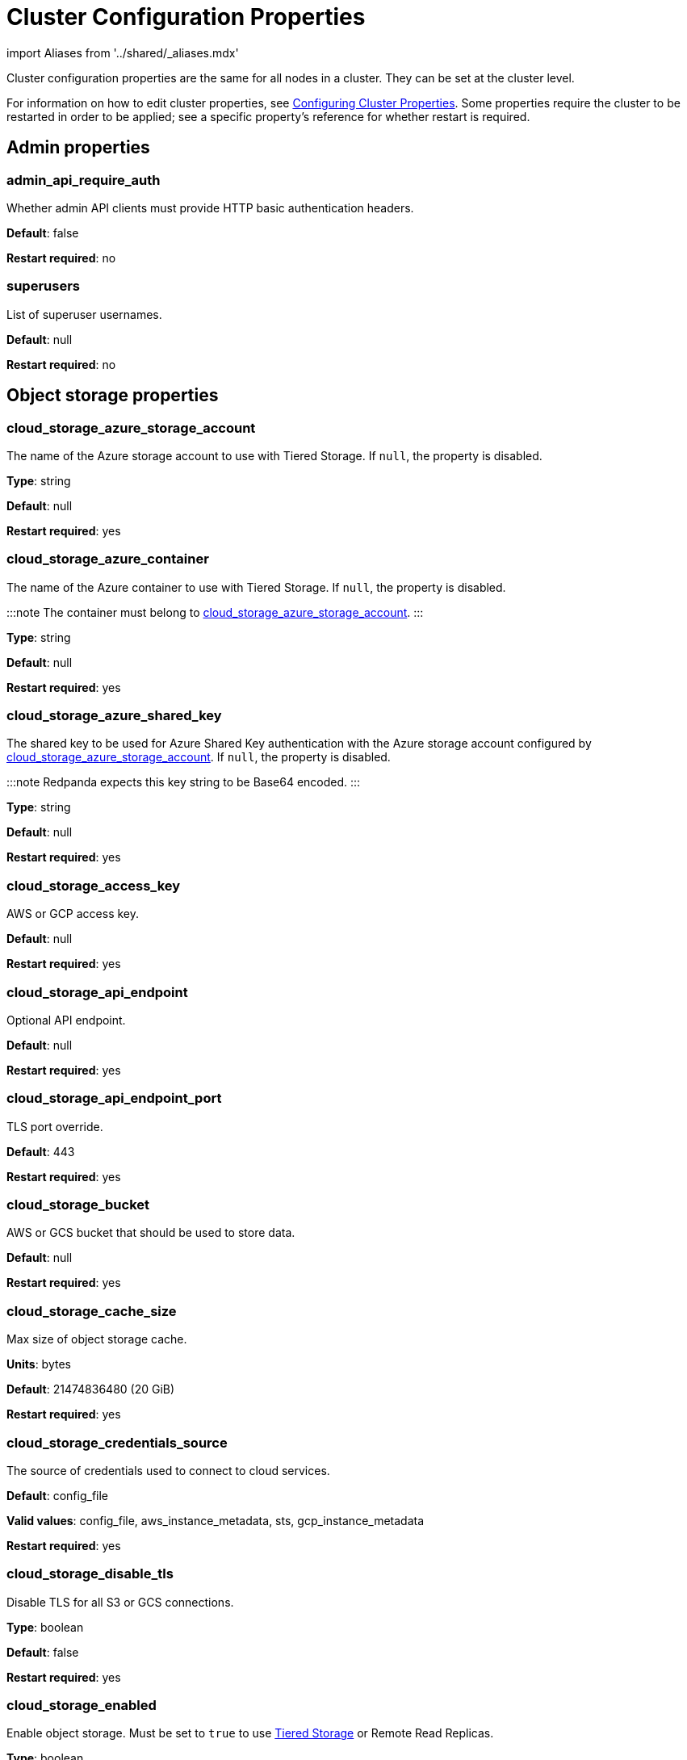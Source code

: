 = Cluster Configuration Properties
:description: Cluster configuration properties list.

import Aliases from '../shared/_aliases.mdx'

Cluster configuration properties are the same for all nodes in a cluster. They can be set at the cluster level.

For information on how to edit cluster properties, see xref:manage:cluster-maintenance/cluster-property-configuration.adoc[Configuring Cluster Properties]. Some properties require the cluster to be restarted in order to be applied; see a specific property's reference for whether restart is required.

== Admin properties

=== admin_api_require_auth

Whether admin API clients must provide HTTP basic authentication headers.

*Default*: false

*Restart required*: no

=== superusers

List of superuser usernames.

*Default*: null

*Restart required*: no

== Object storage properties

=== cloud_storage_azure_storage_account

The name of the Azure storage account to use with Tiered Storage. If `null`, the property is disabled.

*Type*: string

*Default*: null

*Restart required*: yes

=== cloud_storage_azure_container

The name of the Azure container to use with Tiered Storage. If `null`, the property is disabled.

:::note
The container must belong to <<cloud_storage_azure_storage_account,cloud_storage_azure_storage_account>>.
:::

*Type*: string

*Default*: null

*Restart required*: yes

=== cloud_storage_azure_shared_key

The shared key to be used for Azure Shared Key authentication with the Azure storage account configured by <<cloud_storage_azure_storage_account,cloud_storage_azure_storage_account>>.  If `null`, the property is disabled.

:::note
Redpanda expects this key string to be Base64 encoded.
:::

*Type*: string

*Default*: null

*Restart required*: yes

=== cloud_storage_access_key

AWS or GCP access key.

*Default*: null

*Restart required*: yes

=== cloud_storage_api_endpoint

Optional API endpoint.

*Default*: null

*Restart required*: yes

=== cloud_storage_api_endpoint_port

TLS port override.

*Default*: 443

*Restart required*: yes

=== cloud_storage_bucket

AWS or GCS bucket that should be used to store data.

*Default*: null

*Restart required*: yes

=== cloud_storage_cache_size

Max size of object storage cache.

*Units*: bytes

*Default*: 21474836480 (20 GiB)

*Restart required*: yes

=== cloud_storage_credentials_source

The source of credentials used to connect to cloud services.

*Default*: config_file

*Valid values*: config_file, aws_instance_metadata, sts, gcp_instance_metadata

*Restart required*: yes

=== cloud_storage_disable_tls

Disable TLS for all S3 or GCS connections.

*Type*: boolean

*Default*: false

*Restart required*: yes

=== cloud_storage_enabled

Enable object storage. Must be set to `true` to use xref:manage:tiered-storage.adoc[Tiered Storage] or Remote Read Replicas.

*Type*: boolean

*Default*: false

*Restart required*: yes

=== cloud_storage_max_connections

Max number of simultaneous connections to S3 per shard. Includes connections used for both uploads and downloads.

*Units*: number of simultaneous connections

*Default*: 20

*Restart required*: yes

=== cloud_storage_region

AWS or GCP region that houses the bucket used for storage.

*Type*: string

*Default*: null

*Restart required*: yes

=== cloud_storage_secret_key

AWS or GCP secret key.

*Type*: string

*Default*: null

*Restart required*: yes

=== cloud_storage_trust_file

Path to certificate that should be used to validate server certificate during TLS handshake.

*Type*: string

*Default*: null

*Restart required*: yes

== Cluster management properties

=== cluster_id

Cluster identifier.

*Type*: string

*Default*: null

*Restart required*: no

=== enable_auto_rebalance_on_node_add

{badge-deprecated}

Enable automatic partition rebalancing when new nodes are added.

*Type*: boolean

*Default*: false

*Restart required*: no

=== enable_controller_log_rate_limiting

Flag to enable limiting the write rate for the controller log.

*Type*: boolean

*Default*: false

*Restart required*: no

=== enable_leader_balancer

Enable automatic leadership rebalancing. Mode is set by <<leader_balancer_mode,`leader_balancer_mode`>>.

*Type*: boolean

*Default*: true

*Restart required*: no

=== enable_rack_awareness

Enable rack-aware replica assignment.

*Type*: boolean

*Default*: false

*Restart required*: no

=== leader_balancer_mode

Mode of the leader balancer for optimizing movements of leadership between shards (logical CPU cores). Enabled by <<enable_leader_balancer,`enable_leader_balancer`>>.

Valid modes:

* `random_hill_climbing`: a shard is randomly chosen and leadership is moved to it if the load on the original shard is reduced.
* `greedy_balanced_shards`: leadership movement is based on a greedy heuristic of moving leaders from the most loaded shard to the least loaded shard.

*Default*: `random_hill_climbing`

*Restart required*: no

=== partition_autobalancing_mode

Mode of xref:manage:cluster-maintenance/cluster-balancing.adoc[partition balancing] for a cluster.

Available modes:

* `node_add`: partition balancing happens when a node is added.
* `continuous`: partition balancing happens automatically to maintain optimal performance and availability, based on continuous monitoring for node changes (same as `node_add`) and also high disk usage. This option requires an xref:get-started:licenses.adoc[Enterprise license], and it is customized by <<partition_autobalancing_node_availability_timeout_sec,partition_autobalancing_node_availability_timeout_sec>> and <<partition_autobalancing_max_disk_usage_percent,partition_autobalancing_max_disk_usage_percent>> properties.
* `off`: partition balancing is disabled. This option is not recommended for production clusters.

*Default*: `node_add`

*Restart required*: no

*Related topics*:

* xref:manage:cluster-maintenance/continuous-data-balancing.adoc[Configure Continuous Data Balancing]

=== partition_autobalancing_node_availability_timeout_sec

NOTE: This property applies only when <<partition_autobalancing_mode,partition_autobalancing_mode>> is set to `continuous`.

When a node is unavailable for at least this timeout duration, it triggers Redpanda to move partitions off of the node.

*Units*: seconds

*Default*: 900 (15 min)

*Restart required*: no

*Related topics*:

* xref:manage:cluster-maintenance/continuous-data-balancing.adoc[Configure Continuous Data Balancing]

=== partition_autobalancing_max_disk_usage_percent

:::note
This property applies only when <<partition_autobalancing_mode,partition_autobalancing_mode>> is set to `continuous`.
:::

When the disk usage of a node exceeds this threshold, it triggers Redpanda to move partitions off of the node.

*Units*: percent of disk used

*Default*: 80

*Range*: [5, 100]

*Related topics*:

* xref:manage:cluster-maintenance/continuous-data-balancing.adoc[Configure Continuous Data Balancing]

== Kafka API properties

=== kafka_admin_topic_api_rate

Target quota rate for partition mutations per xref:./tunable-properties.adoc#default_window_sec[`default_window_sec`]. If `null`, the property is disabled, and no quota rate is applied.

*Units*: partition mutations per default_window_second

*Default*: null

*Range*: [1, ...]

*Restart required*: no

*Related properties*:

* xref:./tunable-properties.adoc#default_window_sec[`default_window_sec`]

=== kafka_client_group_byte_rate_quota

A map specifying the produce-rate quota per client group.

The configurable fields:

* `group_name`: name of a client group
* `clients_prefix`: prefix to prepend to the name of each client belonging to the group specified by `group_name`
* `quota`: produce-rate quota of each client in bytes per second

An example: `([{'group_name': 'first_group','clients_prefix': 'group_1','quota': 10240}])`

*Default*: {} (empty map)

*Restart required*: no

*Related topics*:

* xref:manage:cluster-maintenance/manage-throughput.adoc#client-group-throughput-limits[Client group throughput limits]

=== kafka_client_group_fetch_byte_rate_quota

A map specifying the fetch-rate quota per client group.

The configurable fields:

* `group_name`: name of a client group
* `clients_prefix`: prefix to prepend to the name of each client belonging to the group specified by `group_name`
* `quota`: fetch-rate quota of each client in bytes per second

An example: `([{'group_name': 'first_group','clients_prefix': 'group_1','quota': 10240}])`

*Default*: {} (empty map)

*Restart required*: no

*Related topics*:

* xref:manage:cluster-maintenance/manage-throughput.adoc#client-group-throughput-limits[Client group throughput limits]

=== enable_idempotence

Enable idempotent producers.

*Type*: boolean

*Default*: true

*Restart required*: yes

=== enable_sasl

Enable SASL authentication for Kafka connections.

*Type*: boolean

*Default*: false

*Restart required*: no

=== fetch_max_bytes

Maximum number of bytes returned in a fetch request.

*Units*: bytes

*Default*: 57671680 (55 MiB)

*Restart required*: no

=== group_max_session_timeout_ms

The maximum allowed session timeout for registered consumers. Longer timeouts give consumers more time to process messages in between heartbeats at the cost of a longer time to detect failures.

*Units*: milliseconds

*Default*: 300000 (300 sec)

*Restart required*: no

=== group_min_session_timeout_ms

The minimum allowed session timeout for registered consumers. Shorter timeouts result in quicker failure detection at the cost of more frequent consumer heartbeating which can overwhelm broker resources.

*Units*: milliseconds

*Default*: 6000 (6 sec)

*Restart required*: no

=== kafka_connection_rate_limit

Maximum connections per second for one core. If `null` (the default), the number of connections per second is unlimited.

*Units*: number of connections per second, per core

*Default*: null

*Range*: [1, ...]

*Restart required*: yes

*Related topics*:

* xref:manage:cluster-maintenance/configure-availability.adoc#limit-client-connections[Limit client connections]

=== kafka_connection_rate_limit_overrides

Overrides the maximum connections per second for one core for the specified IP addresses (for example, `['127.0.0.1:90', '50.20.1.1:40']`)

*Type*: string

*Default*: null

*Restart required*: no

*Related topics*:

* xref:manage:cluster-maintenance/configure-availability.adoc#limit-client-connections[Limit client connections]

=== kafka_connections_max

Maximum number of Kafka client connections per broker. If `null`, the property is disabled.

*Units*: number of Kafka client connections per broker

*Default*: null

*Restart required*: no

*Related topics*:

* xref:manage:cluster-maintenance/configure-availability.adoc#limit-client-connections[Limit client connections]

=== kafka_connections_max_overrides

A list of IP addresses for which Kafka client connection limits are overridden and don't apply. For example, `(['127.0.0.1:90', '50.20.1.1:40']).`

*Default*: {} (empty list)

*Restart required*: no

*Related topics*:

* xref:manage:cluster-maintenance/configure-availability.adoc#limit-client-connections[Limit client connections]

=== kafka_connections_max_per_ip

Maximum number of Kafka client connections per IP address, per broker. If `null`, the property is disabled.

*Units*: number of Kafka client connections per IP address, per broker

*Default*: null

*Restart required*: no

*Related topics*:

* xref:manage:cluster-maintenance/configure-availability.adoc#limit-client-connections[Limit client connections]

=== kafka_enable_authorization

Flag to require authorization for Kafka connections. If `null`, the property is disabled, and authorization is instead enabled by <<enable_sasl,enable_sasl>>.

Valid values:

* `null`: Ignored. Authorization is enabled with <<enable_sasl,`enable_sasl`>>: `true`
* `true`: authorization is required.
* `false`: authorization is disabled.

*Type*: boolean

*Default*: null

*Related properties*:

* <<enable_sasl,enable_sasl>>
* `kafka_api[].authentication_method`

=== kafka_enable_partition_reassignment

Enable the Kafka partition reassignment API.

*Type*: boolean

*Default*: true

*Restart required*: no

=== kafka_group_recovery_timeout_ms

Kafka group recovery timeout.

*Units*: milliseconds

*Default*: 30000 (30 sec)

*Restart required*: no

=== kafka_mtls_principal_mapping_rules

Principal mapping rules for mTLS authentication on the Kafka API. If `null`, the property is disabled.

*Default*: null

*Restart required*: no

=== kafka_nodelete_topics

A list of topics that are protected from deletion and configuration changes by Kafka clients. Set by default to a list of Redpanda internal topics.

*Default*: `['__audit', '__consumer_offsets', '_schemas']`

*Restart required*: no

*Related topics*:

* xref:develop:consume-data/consumer-offsets.adoc[Consumer Offsets]
* xref:manage:schema-registry.adoc[Schema Registry]

=== kafka_noproduce_topics

A list of topics that are protected from being produced to by Kafka clients. Set by default to a list of Redpanda internal topics.

*Default*: `['__audit']`

*Restart required*: no

=== kafka_qdc_enable

Enable Kafka queue depth control.

*Type*: boolean

*Default*: false

*Restart required*: yes

=== kafka_qdc_max_latency_ms

Maximum latency threshold for Kafka queue depth control depth tracking.

*Units*: milliseconds

*Default*: 80

*Restart required*: yes

=== kafka_quota_balancer_node_period_ms

The period at which the intra-node throughput quota balancer runs.

It may take longer for the balancer to complete a single balancing step than the period this property specifies, so the actual period may be more than configured here.

If `0`, the balancer is disabled and all throughput quotas are immutable.

*Units*: milliseconds

*Default*: 750

*Range*: [0, ]

*Restart required*: no

*Related topics*:

* xref:manage:cluster-maintenance/manage-throughput.adoc#node-wide-throughput-limits[Node-wide throughput limits]

=== kafka_quota_balancer_min_shard_throughput_ratio

The minimum value of the throughput quota a shard can get in the process of quota balancing, expressed as a ratio of default shard quota. While the value applies equally to ingress and egress traffic, the default shard quota can be different for ingress and egress and therefore result in different minimum throughput bytes-per-second (bps) values.

Both `kafka_quota_balancer_min_shard_throughput_ratio` and <<kafka_quota_balancer_min_shard_throughput_bps,kafka_quota_balancer_min_shard_throughput_bps>> can be specified at the same time. In this case, the balancer will not decrease the effective shard quota below the largest bps value of each of these two properties.

If set to `0.0`, the minimum is disabled. If set to `1.0`, then the balancer won't be able to rebalance quota without violating this ratio, consequently precluding the balancer from adjusting shards' quotas.

*Type*: double

*Units*: ratio of default shard quota

*Default*: 0.01

*Range*: [0.0, 1.0]

*Restart required*: no

*Related topics*:

* xref:manage:cluster-maintenance/manage-throughput.adoc#node-wide-throughput-limits[Node-wide throughput limits]

=== kafka_quota_balancer_min_shard_throughput_bps

The minimum value of the throughput quota a shard can get in the process of quota balancing, expressed in bytes per second. The value applies equally to ingress and egress traffic.

kafka_quota_balancer_min_shard_throughput_bps doesn't override the limit settings, <<kafka_throughput_limit_node_in_bps,kafka_throughput_limit_node_in_bps>> and <<kafka_throughput_limit_node_out_bps,kafka_throughput_limit_node_out_bps>>. Consequently, the value of
`kafka_throughput_limit_node_in_bps` or `kafka_throughput_limit_node_out_bps` can result in lesser throughput than kafka_quota_balancer_min_shard_throughput_bps.

Both <<kafka_quota_balancer_min_shard_throughput_ratio,kafka_quota_balancer_min_shard_throughput_ratio>> and kafka_quota_balancer_min_shard_throughput_bps can be specified at the same time. In this case, the balancer will not decrease the effective shard quota below the largest bps value of each of these two properties.

If set to `0`, no minimum is enforced.

*Units*: bytes per second

*Default*: 256

*Range*: [0, ...]

*Restart required*: no

*Related topics*:

* xref:manage:cluster-maintenance/manage-throughput.adoc#node-wide-throughput-limits[Node-wide throughput limits]

=== kafka_quota_balancer_window_ms

Time window used to average the current throughput measurement for the quota balancer.

*Units*: milliseconds

*Default*: 5000

*Range*: [1, ...]

*Restart required*: no

*Related topics*:

* xref:manage:cluster-maintenance/manage-throughput.adoc#node-wide-throughput-limits[Node-wide throughput limits]

=== kafka_rpc_server_tcp_recv_buf

Size of the Kafka server TCP receive buffer. If `null`, the property is disabled.

*Units*: bytes

*Default*: null

*Range*: [32 KiB, ...], aligned to 4096 bytes

=== kafka_rpc_server_tcp_send_buf

Size of the Kafka server TCP transmit buffer. If `null`, the property is disabled.

*Units*: bytes

*Default*: null

*Range*: [32 KiB, ...], aligned to 4096 bytes

=== kafka_throughput_limit_node_in_bps

The maximum rate of all ingress Kafka API traffic for a node. Includes all Kafka API traffic (requests, responses, headers, fetched data, produced data, etc.).

If `null`, the property is disabled, and traffic is not limited.

*Units*: bytes per second

*Default*: null

*Range*: [1, ...]

*Restart required*: no

*Related topics*:

* xref:manage:cluster-maintenance/manage-throughput.adoc#node-wide-throughput-limits[Node-wide throughput limits]

=== kafka_throughput_limit_node_out_bps

The maximum rate of all egress Kafka traffic for a node. Includes all Kafka API traffic (requests, responses, headers, fetched data, produced data, etc.).

If `null`, the property is disabled, and traffic is not limited.

*Units*: bytes per second

*Default*: null

*Range*: [1, ...]

*Restart required*: no

*Related topics*:

* xref:manage:cluster-maintenance/manage-throughput.adoc#node-wide-throughput-limits[Node-wide throughput limits]

=== log_segment_ms

Default lifetime of log segments. If `null`, the property is disabled, and no default lifetime is set. This property can also be set in the Kafka API using the Kafka-compatible alias, `log.roll.ms`.

The topic property xref:./topic-properties.adoc#segmentms[`segment.ms`] overrides the value of `log_segment_ms` at the topic level.

NOTE: The default value of `log_segment_ms` (14 days) is different than Kafka's default value (7 days). Redpanda's segments store timestamps in 32-bit signed values that represent a range of up to about 24 days, and we chose as default a 14 day roll period that's a nice round number that keeps us well within that range.

*Units*: milliseconds

*Default*: 1209600000 (14 days)

*Range*: [60000 (60 sec), ...]

*Restart required*: no

*Related properties*:

* xref:./tunable-properties.adoc#log_segment_ms_min[log_segment_ms_min]
* xref:./tunable-properties.adoc#log_segment_ms_max[log_segment_ms_max]

=== rm_sync_timeout_ms

Resource manager's synchronization timeout. Maximum time for this node to wait for internal state machine to catch up with all events written by previous leaders before rejecting a request.

*Units*: milliseconds

*Default*: 10000 (10 sec)

*Restart required*: yes

=== rpc_server_listen_backlog

Maximum TCP connection queue length for Kafka server and internal RPC server. If `null` (the default value), no queue length is set.

*Units*: number of queue entries

*Default*: null

*Range*: [1, ...]

*Restart required*: yes

=== rpc_server_tcp_recv_buf

Internal RPC TCP receive buffer size. If `null` (the default value), no buffer size is set by Redpanda.

*Units*: bytes

*Default*: null

*Range*: [32 KiB, ...], aligned to 4096 bytes

*Restart required*: yes

=== rpc_server_tcp_send_buf

Internal RPC TCP send buffer size. If `null` (the default value), no buffer size is set by Redpanda.

*Units*: bytes

*Default*: null

*Range*: [32 KiB, ...], aligned to 4096 bytes

*Restart required*: yes

=== sasl_kerberos_config

The location of the Kerberos `krb5.conf` file for Redpanda.

*Type*: string

*Default*: `/etc/krb5.conf`

*Restart required*: no

=== sasl_kerberos_keytab

The location of the Kerberos keytab file for Redpanda.

*Type*: string

*Default*: `/var/lib/redpanda/redpanda.keytab`

*Restart required*: no

=== sasl_kerberos_principal

The primary of the Kerberos Service Principal Name (SPN) for Redpanda.

*Type*: string

*Default*: `redpanda`

*Restart required*: no

=== sasl_kerberos_principal_mapping

Rules for mapping Kerberos principal names to Redpanda user principals.

*Type*: array of string

*Default*: `["DEFAULT"]`

*Restart required*: no

=== sasl_mechanisms

A list of supported SASL mechanisms. `SCRAM` and `GSSAPI` are allowed.

*Type*: array of string

*Default*: `["SCRAM"]`

*Valid values*: `"SCRAM"`, `"GSSAPI"`

*Restart required*: no

=== target_quota_byte_rate

Target quota byte rate.

The `target_quota_byte_rate` property applies to a producer client that isn't a member of a client group configured by <<kafka_client_group_byte_rate_quota,`kafka_client_group_byte_rate_quota`>>. It sets the maximum throughput quota of a client sending to a Redpanda broker node.

*Units*: bytes per second

*Default*: 2147483648 (2 GiB)

*Range*: [1048576 (1 MiB), ...]

*Restart required*: no

*Related topics*:

* xref:manage:cluster-maintenance/manage-throughput.adoc#client-throughput-limits[Client throughput limits]

=== target_fetch_quota_byte_rate

Target fetch-size quota byte rate. If `null`, the property is disabled, and no quota byte rate is applied.

*Units*: bytes per second

*Default*: null

*Restart required*: no

== Metrics properties

=== aggregate_metrics

Enable aggregation of metrics returned by the xref:reference:internal-metrics-reference.adoc[/metrics] endpoint. Metric aggregation is performed by summing the values of samples by labels and is done when it makes sense by the shard and/or partition labels.

*Type*: boolean

*Default*: false

*Restart required*: yes

=== disable_metrics

Disable registering metrics exposed on the internal metrics endpoint.

*Type*: boolean

*Default*: false

*Restart required*: yes

=== disable_public_metrics

Disable registering metrics exposed on the public metrics endpoint.

*Type*: boolean

*Default*: false

*Restart required*: yes

=== enable_metrics_reporter

Enable the cluster metrics reporter. If `true`, the metrics reporter collects and exports to Redpanda Data a set of customer usage metrics at the interval set by xref:./tunable-properties.adoc#metrics_reporter_report_interval[metrics_reporter_report_interval].

[NOTE]
====
The cluster metrics of the metrics reporter are different from xref:manage:monitoring.adoc[monitoring metrics].

* The metrics reporter exports customer usage metrics for consumption by Redpanda Data.
* Monitoring metrics are exported for consumption by Redpanda users to monitor their system's health.
====

*Type*: boolean

*Default*: true

*Restart required*: no

== Raft properties

=== raft_learner_recovery_rate

Raft learner recovery rate limit. Throttles the rate of data communicated to nodes (learners) that need to catch up to leaders.

*Units*: bytes per second

*Default*: 104857600 (100 MB/sec)

*Restart required*: no

== Storage properties

=== delete_retention_ms

Delete segments that are older than this age.

The topic property xref:./topic-properties.adoc#retentionms[`retention.ms`] overrides the value of `delete_retention_ms` at the topic level.

[NOTE]
====
The `delete_retention_ms` cluster property is different than the `delete.retention.ms` Apache Kafka topic property, and Redpanda doesn't support `delete.retention.ms`.

* `delete_retention_ms` sets the same time-based retention limit value for all topics in the cluster.
* `delete.retention.ms` sets the time-based retention limit for tombstone markers of a compacted topic.
====

*Units*: milliseconds

*Default*: 604800000 (1 week)

*Restart required*: no

=== log_cleanup_policy

Default cleanup policy for topic logs.

The topic property xref:./topic-properties.adoc#cleanuppolicy[`cleanup.policy`] overrides the value of `log_cleanup_policy` at the topic level.

*Default*: `delete`

*Valid Values*: `compact`, `delete`, `compact,delete`, `none`

*Restart required*: no

=== log_compaction_interval_ms

How often to trigger background compaction.

*Units*: milliseconds

*Default*: 10000 (10 sec)

*Restart required*: no

=== log_compression_type

Default topic compression type (gzip, snappy, lz4, zstd, producer, or none).

The topic property xref:./topic-properties.adoc#compressiontype[`compression.type`] overrides the value of `log_compression_type` at the topic level.

*Default*: `producer`

*Valid values*: `gzip`, `snappy`, `lz4`, `zstd`, `producer`, `none`

*Restart required*: no

=== log_message_timestamp_type

Default timestamp type for topic messages (CreateTime or LogAppendTime).

The topic property xref:./topic-properties.adoc#messagetimestamptype[`message.timestamp.type`] overrides the value of `log_message_timestamp_type` at the topic level.

*Default*: `CreateTime`

*Valid values*: `CreateTime`, `LogAppendTime`

*Restart required*: no

=== retention_local_target_bytes_default

Local retention size target for partitions of topics with object storage write enabled. If `null`, the property is disabled.

This property can be overridden on a per-topic basis by setting `retention.local.target.bytes` in each topic enabled for Tiered Storage. See xref:manage:cluster-maintenance/disk-utilization:.adoc#configure-message-retention[Configure message retention].

NOTE: Both `retention_local_target_bytes_default` and `retention_local_target_ms_default` can be set. The limit that is reached earlier is applied.

*Units*: bytes

*Default*: null

*Restart required*: no

*Related properties*:

* <<retention_local_target_ms_default,retention_local_target_ms_default>>

=== retention_local_target_ms_default

Local retention time target for partitions of topics with object storage write enabled.

This property can be overridden on a per-topic basis by setting `retention.local.target.ms` in each topic enabled for Tiered Storage. See xref:manage:cluster-maintenance/disk-utilization:.adoc#configure-message-retention[Configure message retention].

:::note
Both `retention_local_target_bytes_default` and `retention_local_target_ms_default` can be set. The limit that is reached earlier is applied.
:::

*Units*: milliseconds

*Default*: 86400000 (24 hours)

*Restart required*: no

*Related properties*:

* <<retention_local_target_bytes_default,retention_local_target_bytes_default>>

=== storage_strict_data_init

Requires that an empty file named `.redpanda_data_dir` be present in the xref:./node-properties.adoc#data_directory[data directory]. If set `true`, Redpanda will refuse to start if the file is not found in the data directory.

*Default*: false

*Restart required*: no

=== storage_ignore_timestamps_in_future_sec

The maximum number of seconds that a record's timestamp can be ahead of a Redpanda broker's clock and still be used when deciding whether to clean up the record for data retention. This property makes possible the timely cleanup of records from clients with clocks that are drastically unsynchronized relative to Redpanda.

When determining whether to clean up a record with timestamp more than `storage_ignore_timestamps_in_future_sec` seconds ahead of the broker, Redpanda ignores the record's timestamp and instead uses a valid timestamp of another record in the same segment, or (if another record's valid timestamp is unavailable) the timestamp of when the segment file was last modified (mtime).

By default, `storage_ignore_timestamps_in_future_sec` is disabled (null).

[TIP]
====
To figure out whether to set `storage_ignore_timestamps_in_future_sec` for your system:

. Look for logs with segments that are unexpectedly large and not being cleaned up.
. In the logs, search for records with unsynchronized timestamps that are further into the future than tolerable by your data retention and storage settings. For example, timestamps 60 seconds or more into the future can be considered to be too unsynchronized.
. If you find unsynchronized timestamps throughout your logs, determine the number of seconds that the timestamps are ahead of their actual time, and set `storage_ignore_timestamps_in_future_sec` to that value so data retention can proceed.
. If you only find unsynchronized timestamps that are the result of transient behavior, you can disable `storage_ignore_timestamps_in_future_sec`.
====

*Units*: seconds

*Default*: null

*Restart required*: no

== Support properties

=== metrics_reporter_url

URL of the cluster metrics reporter.

*Default*: `+https://m.rp.vectorized.io/v2+`

== Topic and partition properties

=== auto_create_topics_enabled

Allow automatic topic creation.

*Type*: boolean

*Default*: false

*Restart required*: no

=== default_topic_partitions

Default number of partitions per topic.

*Units*: number of partitions per topic

*Default*: 1

*Restart required*: no

=== default_topic_replications

Default replication factor for new topics.

The topic property xref:./topic-properties.adoc#replicationfactor[`replication.factor`] overrides the value of `default_topic_replications` at the topic level.

*Units*: number of replicas per topic

*Default*: 1

*Range*: [1, ...], must be odd

*Restart required*: no

=== internal_topic_replication_factor

Target replication factor for internal topics.

*Units*: number of replicas per topic

*Default*: 3

*Restart required*: yes

=== retention_bytes

Default maximum number of bytes per partition on disk before triggering deletion of the oldest messages. If `null` (the default value), no limit is applied.

The topic property xref:./topic-properties.adoc#retentionbytes[`retention.bytes`] overrides the value of `retention_bytes` at the topic level.

*Units*: bytes per partition

*Default*: null

*Restart required*: no

=== rm_violation_recovery_policy

{badge-deprecated}

Describes how to recover from an invariant violation on the partition level.

*Default*: 0

*Restart required*: yes

== Transaction properties

=== enable_transactions

Enable transactions (atomic writes).

*Type*: boolean

*Default*: true

*Restart required*: yes

=== seq_table_min_size

The minimum threshold number of sessions to keep in the seq table. Not affected by compaction.

*Default*: 1000

*Restart required*: yes

=== tm_sync_timeout_ms

Transaction manager's synchronization timeout. Maximum time to wait for internal state machine to catch up before rejecting a request.

*Units*: milliseconds

*Default*: 10000 (10 sec)

*Restart required*: yes

=== tm_violation_recovery_policy

{badge-deprecated}

Describes how to recover from an invariant violation at the transaction coordinator level.

*Default*: crash

*Restart required*: yes

=== transaction_coordinator_cleanup_policy

Cleanup policy for a transaction coordinator topic.

*Default*: `delete`

*Valid Values*: `compact`, `delete`, `compact,delete`, `none`

*Restart required*: no

=== transaction_coordinator_delete_retention_ms

Delete segments older than this age. To ensure transaction state is retained as long as the longest-running transaction, make sure this is no less than <<transactional_id_expiration_ms,transactional_id_expiration_ms>>.

*Units*: milliseconds

*Default*: 604800000 (1 week)

*Restart required*: no

=== transactional_id_expiration_ms

Expiration time of producer IDs. Measured starting from the time of the last write until now for a given ID.

*Units*: milliseconds

*Default*: 604800000 (1 week)

*Restart required*: yes

=== tx_timeout_delay_ms

Delay before scheduling the next check for timed out transactions.

*Units*: milliseconds

*Default*: 1000

*Restart required*: yes

== Suggested reading

* Fast distributed transactions with Redpanda https://redpanda.com/blog/fast-transactions/[article]
